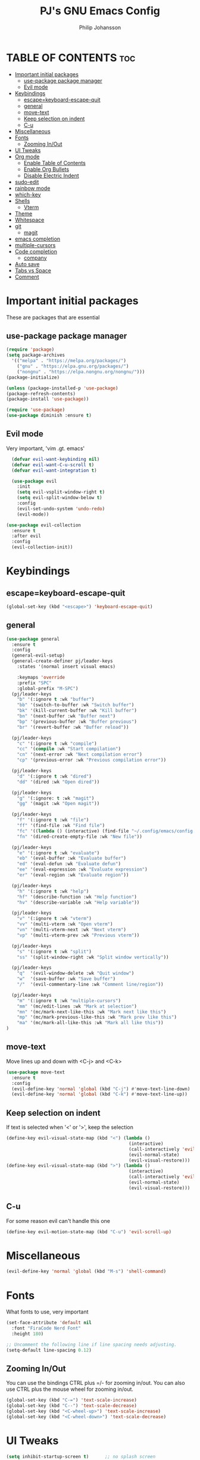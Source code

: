 #+title: PJ's GNU Emacs Config
#+author: Philip Johansson
#+description: PJ's personal Emacs config.
#+startup: showeverything
#+options: toc:2
* TABLE OF CONTENTS                                                     :toc:
- [[#important-initial-packages][Important initial packages]]
  - [[#use-package-package-manager][use-package package manager]]
  - [[#evil-mode][Evil mode]]
- [[#keybindings][Keybindings]]
  - [[#escapekeyboard-escape-quit][escape=keyboard-escape-quit]]
  - [[#general][general]]
  - [[#move-text][move-text]]
  - [[#keep-selection-on-indent][Keep selection on indent]]
  - [[#c-u][C-u]]
- [[#miscellaneous][Miscellaneous]]
- [[#fonts][Fonts]]
  - [[#zooming-inout][Zooming In/Out]]
- [[#ui-tweaks][UI Tweaks]]
- [[#org-mode][Org mode]]
  - [[#enable-table-of-contents][Enable Table of Contents]]
  - [[#enable-org-bullets][Enable Org Bullets]]
  - [[#disable-electric-indent][Disable Electric Indent]]
- [[#sudo-edit][sudo-edit]]
- [[#rainbow-mode][rainbow mode]]
- [[#which-key][which-key]]
- [[#shells][Shells]]
  - [[#vterm][Vterm]]
- [[#theme][Theme]]
- [[#whitespace][Whitespace]]
- [[#git][git]]
  - [[#magit][magit]]
- [[#emacs-completion][emacs completion]]
- [[#multiple-cursors][multiple-cursors]]
- [[#code-completion][Code completion]]
  - [[#company][company]]
- [[#auto-save][Auto save]]
- [[#tabs-vs-space][Tabs vs Space]]
- [[#comment][Comment]]

* Important initial packages
These are packages that are essential
** use-package package manager

#+begin_src emacs-lisp
  (require 'package)
  (setq package-archives
    '(("melpa" . "https://melpa.org/packages/")
      ("gnu" . "https://elpa.gnu.org/packages/")
      ("nongnu" . "https://elpa.nongnu.org/nongnu/")))
  (package-initialize)

  (unless (package-installed-p 'use-package)
  (package-refresh-contents)
  (package-install 'use-package))

  (require 'use-package)
  (use-package diminish :ensure t)
#+end_src
** Evil mode
Very important, 'vim .gt. emacs'

#+begin_src emacs-lisp
    (defvar evil-want-keybinding nil)
    (defvar evil-want-C-u-scroll t)
    (defvar evil-want-integration t)

    (use-package evil
      :init
      (setq evil-vsplit-window-right t)
      (setq evil-split-window-below t)
      :config
      (evil-set-undo-system 'undo-redo)
      (evil-mode))

  (use-package evil-collection
    :ensure t
    :after evil
    :config
    (evil-collection-init))
#+end_src
* Keybindings
** escape=keyboard-escape-quit
#+begin_src emacs-lisp
  (global-set-key (kbd "<escape>") 'keyboard-escape-quit)
#+end_src
** general
#+begin_src emacs-lisp
  (use-package general
    :ensure t
    :config
    (general-evil-setup)
    (general-create-definer pj/leader-keys
      :states '(normal insert visual emacs)

      :keymaps 'override
      :prefix "SPC"
      :global-prefix "M-SPC")
    (pj/leader-keys
      "b" '(:ignore t :wk "buffer")
      "bb" '(switch-to-buffer :wk "Switch buffer")
      "bk" '(kill-current-buffer :wk "Kill buffer")
      "bn" '(next-buffer :wk "Buffer next")
      "bp" '(previous-buffer :wk "Buffer previous")
      "br" '(revert-buffer :wk "Buffer reload"))

    (pj/leader-keys
      "c" '(:ignore t :wk "compile")
      "cc" '(compile :wk "Start compilation")
      "cn" '(next-error :wk "Next compilation error")
      "cp" '(previous-error :wk "Previous compilation error"))

    (pj/leader-keys
      "d" '(:ignore t :wk "dired")
      "dd" '(dired :wk "Open dired"))

    (pj/leader-keys
      "g" '(:ignore: t :wk "magit")
      "gg" '(magit :wk "Open magit"))

    (pj/leader-keys
      "f" '(:ignore t :wk "file")
      "ff" '(find-file :wk "Find file")
      "fc" '((lambda () (interactive) (find-file "~/.config/emacs/config.org")) :wk "Open config.org")
      "fn" '(dired-create-empty-file :wk "New file"))

    (pj/leader-keys
      "e" '(:ignore t :wk "evaluate")
      "eb" '(eval-buffer :wk "Evaluate buffer")
      "ed" '(eval-defun :wk "Evaluate defun")
      "ee" '(eval-expression :wk "Evaluate expression")
      "er" '(eval-region :wk "Evaluate region"))

    (pj/leader-keys
      "h" '(:ignore t :wk "help")
      "hf" '(describe-function :wk "Help function")
      "hv" '(describe-variable :wk "Help variable"))

    (pj/leader-keys
      "v" '(:ignore t :wk "vterm")
      "vv" '(multi-vterm :wk "Open vterm")
      "vn" '(multi-vterm-next :wk "Next vterm")
      "vp" '(multi-vterm-prev :wk "Previous vterm"))

    (pj/leader-keys
      "s" '(:ignore t :wk "split")
      "ss" '(split-window-right :wk "Split window vertically"))

    (pj/leader-keys
      "q"  '(evil-window-delete :wk "Quit window")
      "w"  '(save-buffer :wk "Save buffer")
      "/"  '(evil-commentary-line :wk "Comment line/region"))

    (pj/leader-keys
      "m" '(:ignore t :wk "multiple-cursors")
      "mm" '(mc/edit-lines :wk "Mark at selection")
      "mn" '(mc/mark-next-like-this :wk "Mark next like this")
      "mp" '(mc/mark-previous-like-this :wk "Mark prev like this")
      "ma" '(mc/mark-all-like-this :wk "Mark all like this"))
  )
#+end_src
** move-text
Move lines up and down with <C-j> and <C-k>

#+begin_src emacs-lisp
  (use-package move-text
    :ensure t
    :config
    (evil-define-key 'normal 'global (kbd "C-j") #'move-text-line-down)
    (evil-define-key 'normal 'global (kbd "C-k") #'move-text-line-up))
#+end_src
** Keep selection on indent
If text is selected when '<' or '>', keep the selection

#+begin_src emacs-lisp
  (define-key evil-visual-state-map (kbd "<") (lambda ()
                                                (interactive)
                                                (call-interactively 'evil-shift-left)
                                                (evil-normal-state)
                                                (evil-visual-restore)))
  (define-key evil-visual-state-map (kbd ">") (lambda ()
                                                (interactive)
                                                (call-interactively 'evil-shift-right)
                                                (evil-normal-state)
                                                (evil-visual-restore)))
#+end_src
** C-u
For some reason evil can't handle this one

#+begin_src emacs-lisp
  (define-key evil-motion-state-map (kbd "C-u") 'evil-scroll-up)
#+end_src
* Miscellaneous
#+begin_src emacs-lisp
  (evil-define-key 'normal 'global (kbd "M-s") 'shell-command)
#+end_src
* Fonts
What fonts to use, very important

#+begin_src emacs-lisp
  (set-face-attribute 'default nil
    :font "FiraCode Nerd Font"
    :height 180)

  ;; Uncomment the following line if line spacing needs adjusting.
  (setq-default line-spacing 0.12)
#+end_src
** Zooming In/Out
You can use the bindings CTRL plus =/- for zooming in/out.
You can also use CTRL plus the mouse wheel for zooming in/out.

#+begin_src emacs-lisp
  (global-set-key (kbd "C-=") 'text-scale-increase)
  (global-set-key (kbd "C--") 'text-scale-decrease)
  (global-set-key (kbd "<C-wheel-up>") 'text-scale-increase)
  (global-set-key (kbd "<C-wheel-down>") 'text-scale-decrease)
#+end_src
* UI Tweaks
#+begin_src emacs-lisp
  (setq inhibit-startup-screen t)      ;; no splash screen
  (menu-bar-mode 0)                    ;; ew menu bar
  (tool-bar-mode 0)                    ;; ew tool bar
  (scroll-bar-mode 0)                  ;; ew scroll bar
  (column-number-mode 1)               ;; so we can see the column
  (global-display-line-numbers-mode 1) ;; line numbers are useful
  (show-paren-mode 1)                  ;; on by default but still
  (setq show-trailing-whitespace t)
  (fset 'yes-or-no-p 'y-or-n-p)
  (display-time)
  (global-hl-line-mode 1)
#+end_src
* Org mode
** Enable Table of Contents

#+begin_src emacs-lisp
  (use-package toc-org
    :ensure t
    :commands toc-org-enable
    :init (add-hook 'org-mode-hook 'toc-org-enable))
#+end_src
** Enable Org Bullets
Org-bullets gives us attractive bullets rather than asterisks.

#+begin_src emacs-lisp
  (add-hook 'org-mode-hook 'org-indent-mode)
  (use-package org-bullets :ensure t)
  (add-hook 'org-mode-hook (lambda ()
                      (org-bullets-mode 1)
                      (diminish 'org-indent-mode)))
#+end_src
** Disable Electric Indent
Org mode source blocks have some really weird and annoying default indentation behavior.
I think this has to do with electric-indent-mode, which is turned on by default in Emacs. So let's turn it OFF!

#+begin_src emacs-lisp
  (electric-indent-mode -1)
#+end_src

#+begin_src emacs-lisp
  (defun my/org-reformat-buffer ()
    "Reformat an org-mode buffer."
    (interactive)
    (when (y-or-n-p "Format current buffer? ")
      (let ((document (org-element-interpret-data (org-element-parse-buffer))))
        (erase-buffer)
        (insert document)))
    (message nil))
#+end_src
* sudo-edit
#+begin_src emacs-lisp
  (use-package sudo-edit
    :ensure t
    :config
      (pj/leader-keys
        "fu" '(sudo-edit-find-file :wk "Sudo find file")
        "fU" '(sudo-edit :wk "Sudo edit file")))
#+end_src
* rainbow mode
Display the actual color as a background for any hex color value (ex. #abcdef).
The code block below enables rainbow-mode in all programming modes (prog-mode) as well as org-mode, which is why rainbow works in this document.  

#+begin_src emacs-lisp
  (use-package rainbow-mode
    :ensure t
    :diminish
    :hook 
    ((org-mode prog-mode) . rainbow-mode))
#+end_src
* which-key
#+begin_src emacs-lisp
  (use-package which-key
    :ensure t
    :diminish
    :init
    (setq which-key-idle-delay 0.2)
    :config
    (setq  which-key-side-window-location 'bottom
  	  which-key-sort-order #'which-key-key-order-alpha
  	  which-key-add-column-padding 1
  	  which-key-sort-uppercase-first nil
  	  which-key-max-display-columns nil
  	  which-key-min-display-lines 10
  	  which-key-side-window-slot +10
  	  which-key-side-window-max-height 0.40
  	  which-key-max-description-length 25
  	  which-key-allow-imprecise-window-fit t)
      (which-key-mode 1))
#+end_src
* Shells
** Vterm
Vterm is a terminal emulator within Emacs. 
The 'shell-file-name' setting sets the shell to be used in M-x shell, M-x term, M-x ansi-term and M-x vterm.
By default, the shell is set to 'fish' but could change it to 'bash' or 'zsh' if you prefer.

#+begin_src emacs-lisp
  (use-package vterm
    :ensure t
    :config
    (setq shell-file-name "/bin/fish"
          vterm-max-scrollback 5000))
  (use-package multi-vterm
    :ensure t)
#+end_src
* Theme
Less is more

#+begin_src emacs-lisp
  (use-package gruber-darker-theme
    :ensure t)
  (custom-set-faces
    '(org-block ((t (:background "#181818" :foreground "#e4e4ef")))))
#+end_src
* Whitespace
So we can see that damn whitespace

#+begin_src emacs-lisp
  (use-package whitespace
    :ensure t
    :diminish
    :hook ((org-mode prog-mode) . whitespace-mode)
    :config
    (setq whitespace-style '(face spaces space-mark tab-mark tabs))
    (setq whitespace-space-regexp "\\(\x20\\)"))
#+end_src
* git
** magit
Duh

#+begin_src emacs-lisp
  (use-package magit
  :ensure t
  :diminish)
  (diminish 'auto-revert-mode)
#+end_src

#+begin_src emacs-lisp
    (use-package diff-hl
  :ensure t
  :diminish
:config 
(global-diff-hl-mode))
#+end_src

* emacs completion
#+begin_src emacs-lisp
    (use-package vertico
      :ensure t
      :config (vertico-mode))
  (use-package orderless
    :ensure t
    :custom
    (completion-styles '(orderless))
    (completion-category-defaults nil))

      (use-package marginalia
        :ensure t
        :config
        (marginalia-mode))
#+end_src
* multiple-cursors
#+begin_src emacs-lisp
  (use-package multiple-cursors
    :ensure t)
#+end_src
* Code completion
** company
#+begin_src emacs-lisp
  (use-package company
    :ensure t
    :diminish)
  (add-hook 'after-init-hook 'global-company-mode)
#+end_src
* Auto save
#+begin_src emacs-lisp
  (setq backup-directory-alist '(("." . "~/.cache/emacs")))
#+end_src
* Tabs vs Space
#+begin_src emacs-lisp
  (setq-default indent-tabs-mode nil)
  (setq-default tab-width 4)
  (use-package dtrt-indent
    :ensure t
    :config
    (setq dtrt-indent-global-mode 1))
#+end_src
* Comment
#+begin_src emacs-lisp
  (use-package evil-commentary
    :diminish
  :ensure t
  :config
  (evil-commentary-mode))
#+end_src
#+end_src
